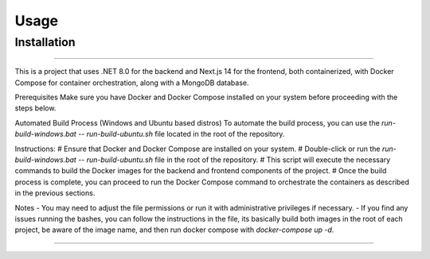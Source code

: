 Usage
=====

.. _installation:

Installation
------------

===============================================

This is a project that uses .NET 8.0 for the backend and Next.js 14 for the frontend, both containerized, with Docker Compose for container orchestration, along with a MongoDB database.

Prerequisites
Make sure you have Docker and Docker Compose installed on your system before proceeding with the steps below.

Automated Build Process (Windows and Ubuntu based distros)
To automate the build process, you can use the `run-build-windows.bat` -- `run-build-ubuntu.sh` file located in the root of the repository.

Instructions:
# Ensure that Docker and Docker Compose are installed on your system.
# Double-click or run the `run-build-windows.bat` -- `run-build-ubuntu.sh` file in the root of the repository.
# This script will execute the necessary commands to build the Docker images for the backend and frontend components of the project.
# Once the build process is complete, you can proceed to run the Docker Compose command to orchestrate the containers as described in the previous sections.

Notes
- You may need to adjust the file permissions or run it with administrative privileges if necessary.
- If you find any issues running the bashes, you can follow the instructions in the file, its basically build both images in the root of each project, be aware of the image name, and then run docker compose with `docker-compose up -d`.

===============================================

